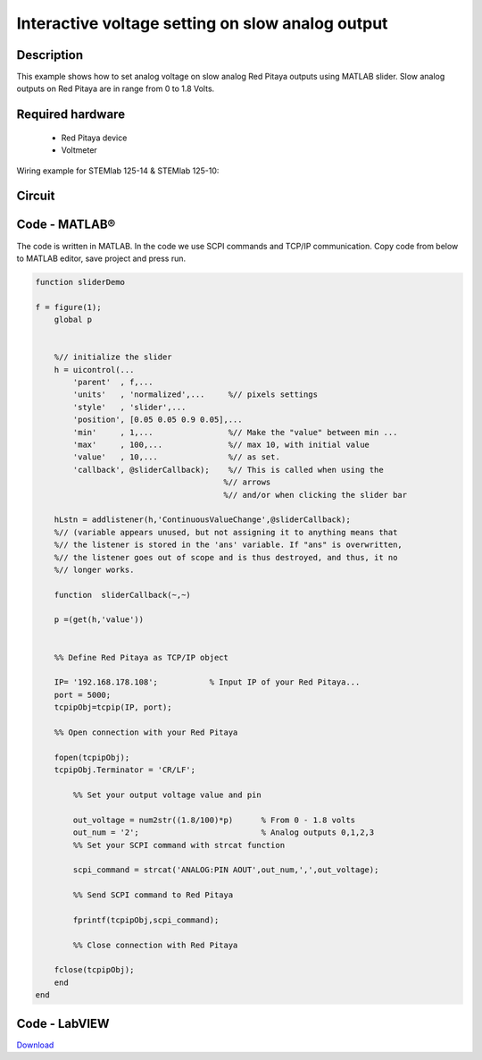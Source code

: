 Interactive voltage setting on slow analog output
#################################################

..  http://blog.redpitaya.com/examples-new/interactive-voltage-setting-on-slow-analog-output-2/

Description
***********

This example shows how to set analog voltage on slow analog Red Pitaya outputs using MATLAB slider. Slow analog 
outputs on Red Pitaya are in range from 0 to 1.8 Volts.

Required hardware
*****************

    - Red Pitaya device
    - Voltmeter

Wiring example for STEMlab 125-14 & STEMlab 125-10:

.. image:: Set_analog_voltage_on_slow_analog_input1.png

Circuit
*******

.. image:: Set_analog_voltage_on_slow_analog_input_circuit1.png

Code - MATLAB®
**************

The code is written in MATLAB. In the code we use SCPI commands and TCP/IP communication. Copy code from below to 
MATLAB editor, save project and press run.

.. code-block:: matlab 

    function sliderDemo

    f = figure(1);
        global p
        
        
        %// initialize the slider
        h = uicontrol(...
            'parent'  , f,...        
            'units'   , 'normalized',...     %// pixels settings
            'style'   , 'slider',...
            'position', [0.05 0.05 0.9 0.05],...
            'min'     , 1,...                %// Make the "value" between min ...
            'max'     , 100,...              %// max 10, with initial value
            'value'   , 10,...               %// as set.
            'callback', @sliderCallback);    %// This is called when using the
                                            %// arrows
                                            %// and/or when clicking the slider bar

        hLstn = addlistener(h,'ContinuousValueChange',@sliderCallback);
        %// (variable appears unused, but not assigning it to anything means that
        %// the listener is stored in the 'ans' variable. If "ans" is overwritten,
        %// the listener goes out of scope and is thus destroyed, and thus, it no
        %// longer works.

        function  sliderCallback(~,~)
    
        p =(get(h,'value'))

        
        %% Define Red Pitaya as TCP/IP object

        IP= '192.168.178.108';           % Input IP of your Red Pitaya...
        port = 5000;
        tcpipObj=tcpip(IP, port);

        %% Open connection with your Red Pitaya

        fopen(tcpipObj);
        tcpipObj.Terminator = 'CR/LF';

            %% Set your output voltage value and pin

            out_voltage = num2str((1.8/100)*p)      % From 0 - 1.8 volts
            out_num = '2';                          % Analog outputs 0,1,2,3
            %% Set your SCPI command with strcat function

            scpi_command = strcat('ANALOG:PIN AOUT',out_num,',',out_voltage);

            %% Send SCPI command to Red Pitaya

            fprintf(tcpipObj,scpi_command);

            %% Close connection with Red Pitaya

        fclose(tcpipObj);
        end
    end

Code - LabVIEW
**************

.. image:: Interactive-voltage-setting-on-slow-analog-output_LV.png

`Download <https://downloads.redpitaya.com/downloads/Clients/labview/Interactive%20voltage%20setting%20on%20slow%20analog%20output.vi>`_

